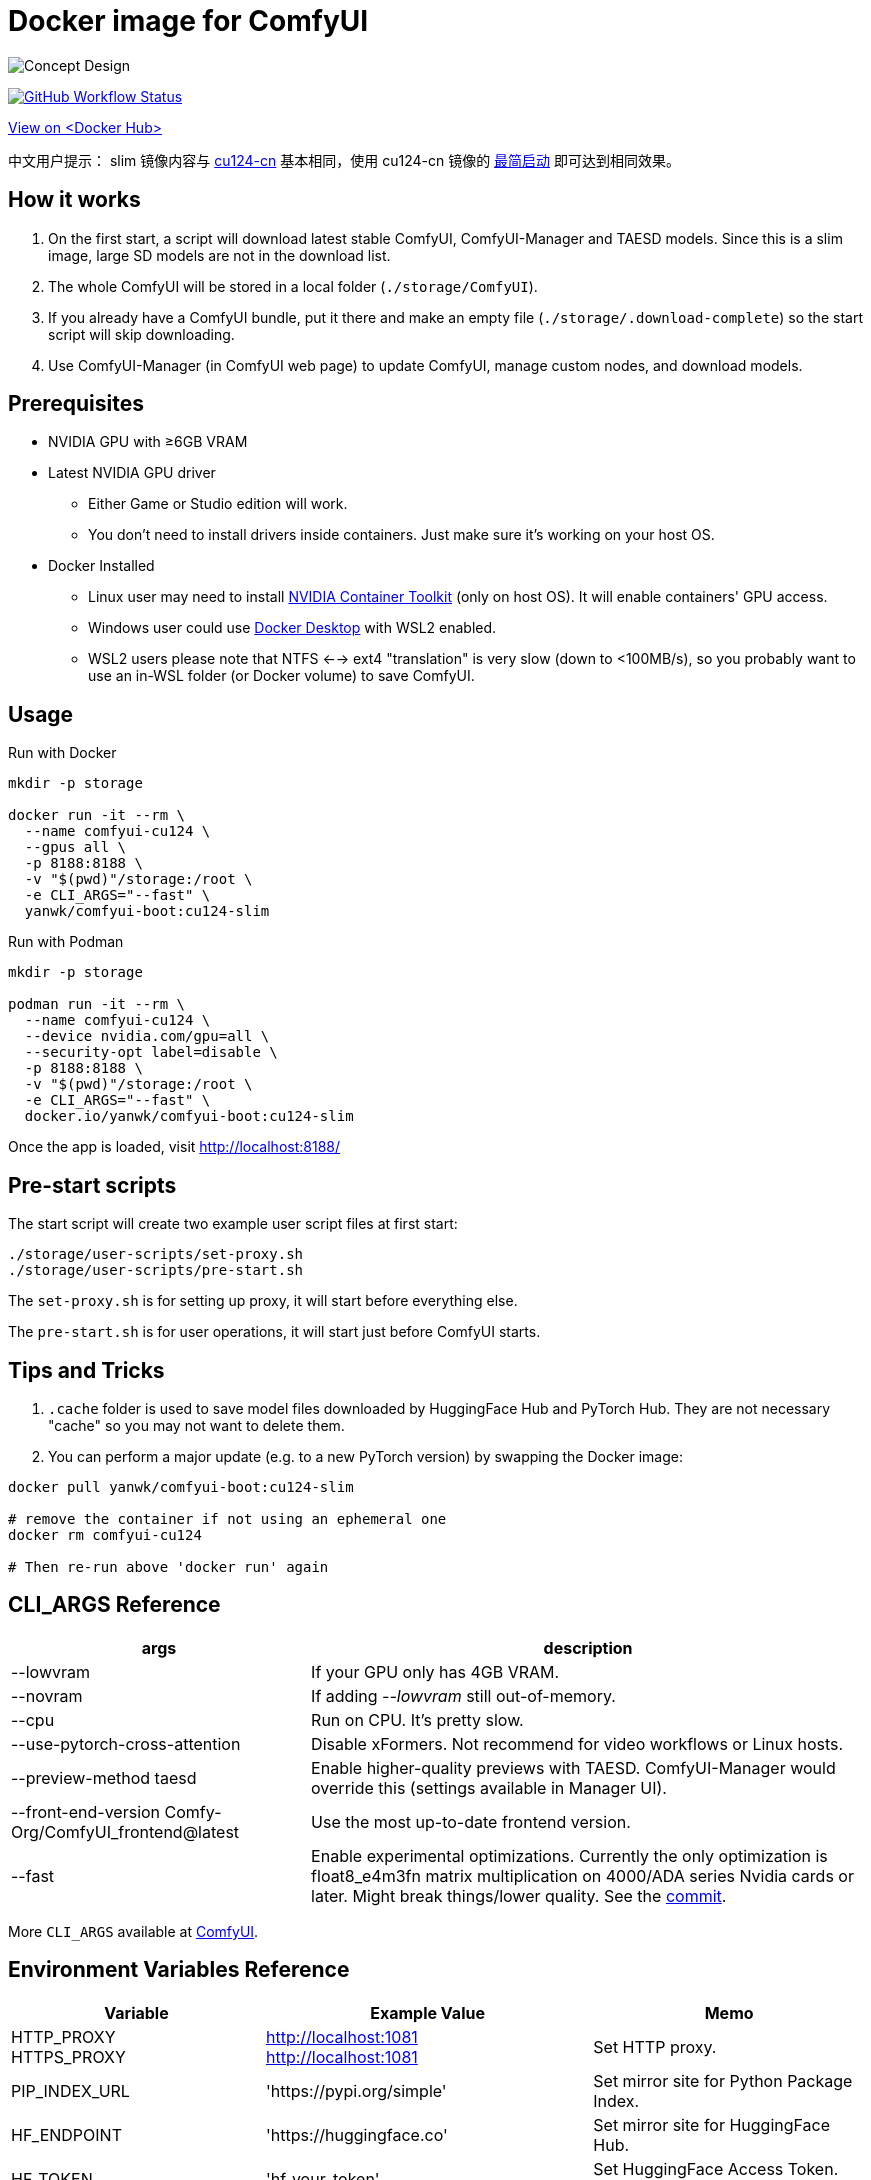# Docker image for ComfyUI

image::../docs/chart-concept-slim.svg["Concept Design"]

image:https://github.com/YanWenKun/ComfyUI-Docker/actions/workflows/build-cu124-slim.yml/badge.svg["GitHub Workflow Status",link="https://github.com/YanWenKun/ComfyUI-Docker/actions/workflows/build-cu124-slim.yml"]

https://hub.docker.com/r/yanwk/comfyui-boot/tags?name=cu124-slim[View on <Docker Hub>]

中文用户提示： slim 镜像内容与 link:../cu124-cn/README.adoc[cu124-cn] 基本相同，使用 cu124-cn 镜像的
https://github.com/YanWenKun/ComfyUI-Docker/tree/main/cu124-cn#%E8%BF%90%E8%A1%8C%E6%96%B9%E6%B3%95-%E4%B8%8D%E4%B8%8B%E8%BD%BD%E6%A8%A1%E5%9E%8B[最简启动] 即可达到相同效果。


## How it works

1. On the first start, a script will download latest stable ComfyUI, ComfyUI-Manager and TAESD models. Since this is a slim image, large SD models are not in the download list.
2. The whole ComfyUI will be stored in a local folder (`./storage/ComfyUI`).
3. If you already have a ComfyUI bundle, put it there and make an empty file (`./storage/.download-complete`) so the start script will skip downloading.
4. Use ComfyUI-Manager (in ComfyUI web page) to update ComfyUI, manage custom nodes, and download models.


## Prerequisites

* NVIDIA GPU with ≥6GB VRAM

* Latest NVIDIA GPU driver
** Either Game or Studio edition will work.
** You don't need to install drivers inside containers. Just make sure it's working on your host OS.

* Docker Installed
** Linux user may need to install https://docs.nvidia.com/datacenter/cloud-native/container-toolkit/latest/install-guide.html[NVIDIA Container Toolkit] (only on host OS). It will enable containers' GPU access.
** Windows user could use https://www.docker.com/products/docker-desktop/[Docker Desktop] with WSL2 enabled.
** WSL2 users please note that NTFS <--> ext4 "translation" is very slow (down to <100MB/s), so you probably want to use an in-WSL folder (or Docker volume) to save ComfyUI.


## Usage

.Run with Docker
[source,sh]
----
mkdir -p storage

docker run -it --rm \
  --name comfyui-cu124 \
  --gpus all \
  -p 8188:8188 \
  -v "$(pwd)"/storage:/root \
  -e CLI_ARGS="--fast" \
  yanwk/comfyui-boot:cu124-slim
----

.Run with Podman
[source,bash]
----
mkdir -p storage

podman run -it --rm \
  --name comfyui-cu124 \
  --device nvidia.com/gpu=all \
  --security-opt label=disable \
  -p 8188:8188 \
  -v "$(pwd)"/storage:/root \
  -e CLI_ARGS="--fast" \
  docker.io/yanwk/comfyui-boot:cu124-slim
----

Once the app is loaded, visit http://localhost:8188/



## Pre-start scripts

The start script will create two example user script files at first start:

----
./storage/user-scripts/set-proxy.sh
./storage/user-scripts/pre-start.sh
----

The `set-proxy.sh` is for setting up proxy, it will start before everything else.

The `pre-start.sh` is for user operations, it will start just before ComfyUI starts.


## Tips and Tricks

. `.cache` folder is used to save model files downloaded by HuggingFace Hub and PyTorch Hub. They are not necessary "cache" so you may not want to delete them.

. You can perform a major update (e.g. to a new PyTorch version) by swapping the Docker image:

[source,sh]
----
docker pull yanwk/comfyui-boot:cu124-slim

# remove the container if not using an ephemeral one
docker rm comfyui-cu124

# Then re-run above 'docker run' again
----



[[cli-args]]
## CLI_ARGS Reference

[%autowidth,cols=2]
|===
|args |description

|--lowvram
|If your GPU only has 4GB VRAM.

|--novram
|If adding __--lowvram__ still out-of-memory.

|--cpu
|Run on CPU. It's pretty slow.

|--use-pytorch-cross-attention
|Disable xFormers. Not recommend for video workflows or Linux hosts.

|--preview-method taesd
|Enable higher-quality previews with TAESD. ComfyUI-Manager would override this (settings available in Manager UI).

|--front-end-version Comfy-Org/ComfyUI_frontend@latest
|Use the most up-to-date frontend version.

|--fast
|Enable experimental optimizations.
Currently the only optimization is float8_e4m3fn matrix multiplication on
4000/ADA series Nvidia cards or later.
Might break things/lower quality.
See the 
https://github.com/comfyanonymous/ComfyUI/commit/9953f22fce0ba899da0676a0b374e5d1f72bf259[commit].
|===

More `CLI_ARGS` available at 
https://github.com/comfyanonymous/ComfyUI/blob/master/comfy/cli_args.py[ComfyUI].


[[env-vars]]
## Environment Variables Reference

[cols="2,2,3"]
|===
|Variable|Example Value|Memo

|HTTP_PROXY +
HTTPS_PROXY
|http://localhost:1081 +
http://localhost:1081
|Set HTTP proxy.

|PIP_INDEX_URL
|'https://pypi.org/simple'
|Set mirror site for Python Package Index.

|HF_ENDPOINT
|'https://huggingface.co'
|Set mirror site for HuggingFace Hub.

|HF_TOKEN
|'hf_your_token'
|Set HuggingFace Access Token.
https://huggingface.co/settings/tokens[More]

|HF_HUB_ENABLE_HF_TRANSFER
|1
|Enable HuggingFace Hub experimental high-speed file transfers.
Only make sense if you have >1000Mbps and VERY STABLE connection (e.g. cloud server).
https://huggingface.co/docs/huggingface_hub/hf_transfer[More]

|TORCH_CUDA_ARCH_LIST
|7.5 +
or +
'5.2+PTX;6.0;6.1+PTX;7.5;8.0;8.6;8.9+PTX'
|Build target for PyTorch and its extensions.
For most users, no setup is needed as it will be automatically selected on Linux.
When needed, you only need to set one build target just for your GPU.
https://arnon.dk/matching-sm-architectures-arch-and-gencode-for-various-nvidia-cards/[More]

|CMAKE_ARGS
|'-DBUILD_opencv_world=ON -DWITH_CUDA=ON -DCUDA_FAST_MATH=ON -DWITH_CUBLAS=ON -DWITH_NVCUVID=ON'
|Build options for CMAKE projects using CUDA.

|===
